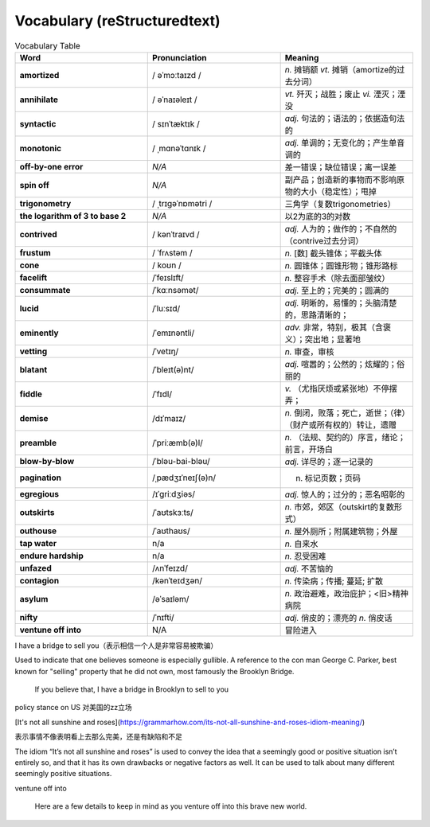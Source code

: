 Vocabulary  (reStructuredtext)
======================================


.. list-table:: Vocabulary Table
    :widths: 20 20 20
    :header-rows: 1

    * - Word
      - Pronunciation
      - Meaning
    * - **amortized** 
      - / əˈmɔːtaɪzd /
      - *n.* 摊销额 *vt.* 摊销（amortize的过去分词）
    * - **annihilate**
      - / əˈnaɪəleɪt /
      - *vt.* 歼灭；战胜；废止 *vi.* 湮灭；湮没
    * - **syntactic**
      - / sɪnˈtæktɪk /
      - *adj.* 句法的；语法的；依据造句法的
    * - **monotonic**
      - / ˌmɑnəˈtɑnɪk /
      - *adj.* 单调的；无变化的；产生单音调的
    * - **off-by-one error**
      - *N/A*
      - 差一错误；缺位错误；离一误差
    * - **spin off**
      - *N/A*
      - 副产品；创造新的事物而不影响原物的大小（稳定性）；甩掉
    * - **trigonometry**
      - / ˌtrɪɡəˈnɒmətri /
      - 三角学（复数trigonometries）
    * - **the logarithm of 3 to base 2**
      - *N/A*
      - 以2为底的3的对数
    * - **contrived**
      - / kənˈtraɪvd /
      - *adj.* 人为的；做作的；不自然的（contrive过去分词）
    * - **frustum**
      - / ˈfrʌstəm /
      - *n.* [数] 截头锥体；平截头体
    * - **cone**
      - / koʊn /
      - *n.* 圆锥体；圆锥形物；锥形路标
    * - **facelift**
      - /ˈfeɪslɪft/
      - *n.* 整容手术（除去面部皱纹）
    * - **consummate**
      - /ˈkɑːnsəmət/
      - *adj.* 至上的；完美的；圆满的
    * - **lucid**
      - /ˈluːsɪd/
      - *adj.* 明晰的，易懂的；头脑清楚的，思路清晰的；
    * - **eminently**
      - /ˈemɪnəntli/
      - *adv.* 非常，特别，极其（含褒义）；突出地；显著地
    * - **vetting**
      - /ˈvetɪŋ/
      - *n.* 审查，审核
    * - **blatant**
      - /ˈbleɪt(ə)nt/
      - *adj.* 喧嚣的；公然的；炫耀的；俗丽的
    * - **fiddle**
      - /ˈfɪdl/
      - *v.* （尤指厌烦或紧张地）不停摆弄；
    * - **demise**
      - /dɪˈmaɪz/
      - *n.* 倒闭，败落；死亡，逝世；（律）（财产或所有权的）转让，遗赠
    * - **preamble**
      - /ˈpriːæmb(ə)l/
      - *n.* （法规、契约的）序言，绪论；前言，开场白
    * - **blow-by-blow**
      - /ˈbləu-bai-bləu/
      - *adj.* 详尽的；逐一记录的
    * - **pagination**
      - /ˌpædʒɪˈneɪʃ(ə)n/
      - n. 标记页数；页码
    * - **egregious**
      - /ɪˈɡriːdʒiəs/
      - *adj.* 惊人的；过分的；恶名昭彰的
    * - **outskirts**
      - /ˈaʊtskɜːts/
      - *n.* 市郊，郊区（outskirt的复数形式）
    * - **outhouse**
      - /ˈaʊthaʊs/
      - *n.* 屋外厕所；附属建筑物；外屋
    * - **tap water**
      - n/a
      - *n.* 自来水
    * - **endure hardship**
      - n/a
      - *n.* 忍受困难
    * - **unfazed**
      - /ʌnˈfeɪzd/
      - *adj.* 不苦恼的
    * - **contagion**
      - /kənˈteɪdʒən/
      - *n.* 传染病；传播; 蔓延; 扩散
    * - **asylum**
      - /əˈsaɪləm/
      - *n.* 政治避难，政治庇护；<旧>精神病院
    * - **nifty**
      - /ˈnɪfti/
      - *adj.* 俏皮的；漂亮的 *n.* 俏皮话
    * - **ventune off into**
      - N/A
      - 冒险进入






I have a bridge to sell you（表示相信一个人是非常容易被欺骗）

Used to indicate that one believes someone is especially gullible. A reference to the con man George C. Parker, best known for "selling" property that he did not own, most famously the Brooklyn Bridge.

  If you believe that, I have a bridge in Brooklyn to sell to you

policy stance on US 对美国的zz立场


[It's not all sunshine and roses](https://grammarhow.com/its-not-all-sunshine-and-roses-idiom-meaning/)

表示事情不像表明看上去那么完美，还是有缺陷和不足

The idiom “It’s not all sunshine and roses” is used to convey the idea that a seemingly good or positive situation isn’t entirely so,
and that it has its own drawbacks or negative factors as well.
It can be used to talk about many different seemingly positive situations.


ventune off into

  Here are a few details to keep in mind as you venture off into this brave new world.


